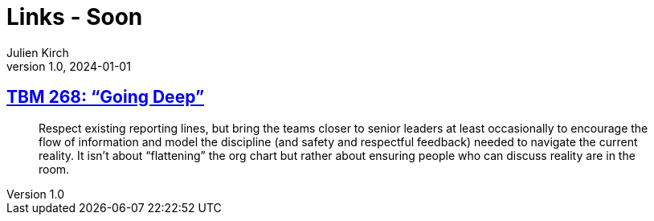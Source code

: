 = Links - Soon
Julien Kirch
v1.0, 2024-01-01
:article_lang: en
:figure-caption!:
:article_description: 

== link:https://cutlefish.substack.com/p/tbm-268-going-deep[TBM 268: "`Going Deep`"]

[quote]
____
Respect existing reporting lines, but bring the teams closer to senior leaders at least occasionally to encourage the flow of information and model the discipline (and safety and respectful feedback) needed to navigate the current reality. It isn't about "`flattening`" the org chart but rather about ensuring people who can discuss reality are in the room.
____
